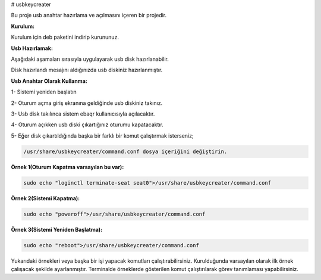 # usbkeycreater

.. image:: /_static/images/usbkeycreater.svg
  :width: 100

Bu proje usb anahtar hazırlama ve açılmasını içeren bir projedir.

**Kurulum:**

Kurulum için deb paketini indirip kurununuz.

**Usb Hazırlamak:**

Aşağıdaki aşamaları sırasıyla uygulayarak usb disk hazırlanabilir.

.. image:: /_static/images/1-usbkey.png   
  :width: 400
  
.. image:: /_static/images/2-usbkey.png
  :width: 400
  
.. image:: /_static/images/3-usbkey.png
  :width: 400
  
.. image:: /_static/images/4-usbkey.png
  :width: 400

Disk hazırlandı mesajını aldığınızda usb diskiniz hazırlanmıştır.

**Usb Anahtar Olarak Kullanma:**

1- Sistemi yeniden başlatın

2- Oturum açma giriş ekranına geldiğinde usb diskiniz takınız.

3- Usb disk takılınca sistem ebaqr kullanıcısıyla açılacaktır.

4- Oturum açıkken usb diski çıkartığınız  oturumu kapatacaktır.

5- Eğer disk çıkartıldığında başka bir farklı bir komut çalıştırmak isterseniz;


.. code-block:: shell

  /usr/share/usbkeycreater/command.conf dosya içeriğini değiştirin.


**Örnek 1(Oturum Kapatma varsayılan bu var):**

.. code-block:: shell
  
  sudo echo "loginctl terminate-seat seat0">/usr/share/usbkeycreater/command.conf

**Örnek 2(Sistemi Kapatma):**

.. code-block:: shell
 
  sudo echo "poweroff">/usr/share/usbkeycreater/command.conf

**Örnek 3(Sistemi Yeniden Başlatma):**

.. code-block:: shell
  
  sudo echo "reboot">/usr/share/usbkeycreater/command.conf

Yukarıdaki örnekleri veya başka bir işi yapacak komutları çalıştırabilirsiniz. Kurulduğunda varsayılan olarak ilk örnek çalışacak şekilde ayarlanmıştır.
Terminalde örneklerde gösterilen komut çalıştırılarak görev tanımlaması yapabilirsiniz.

